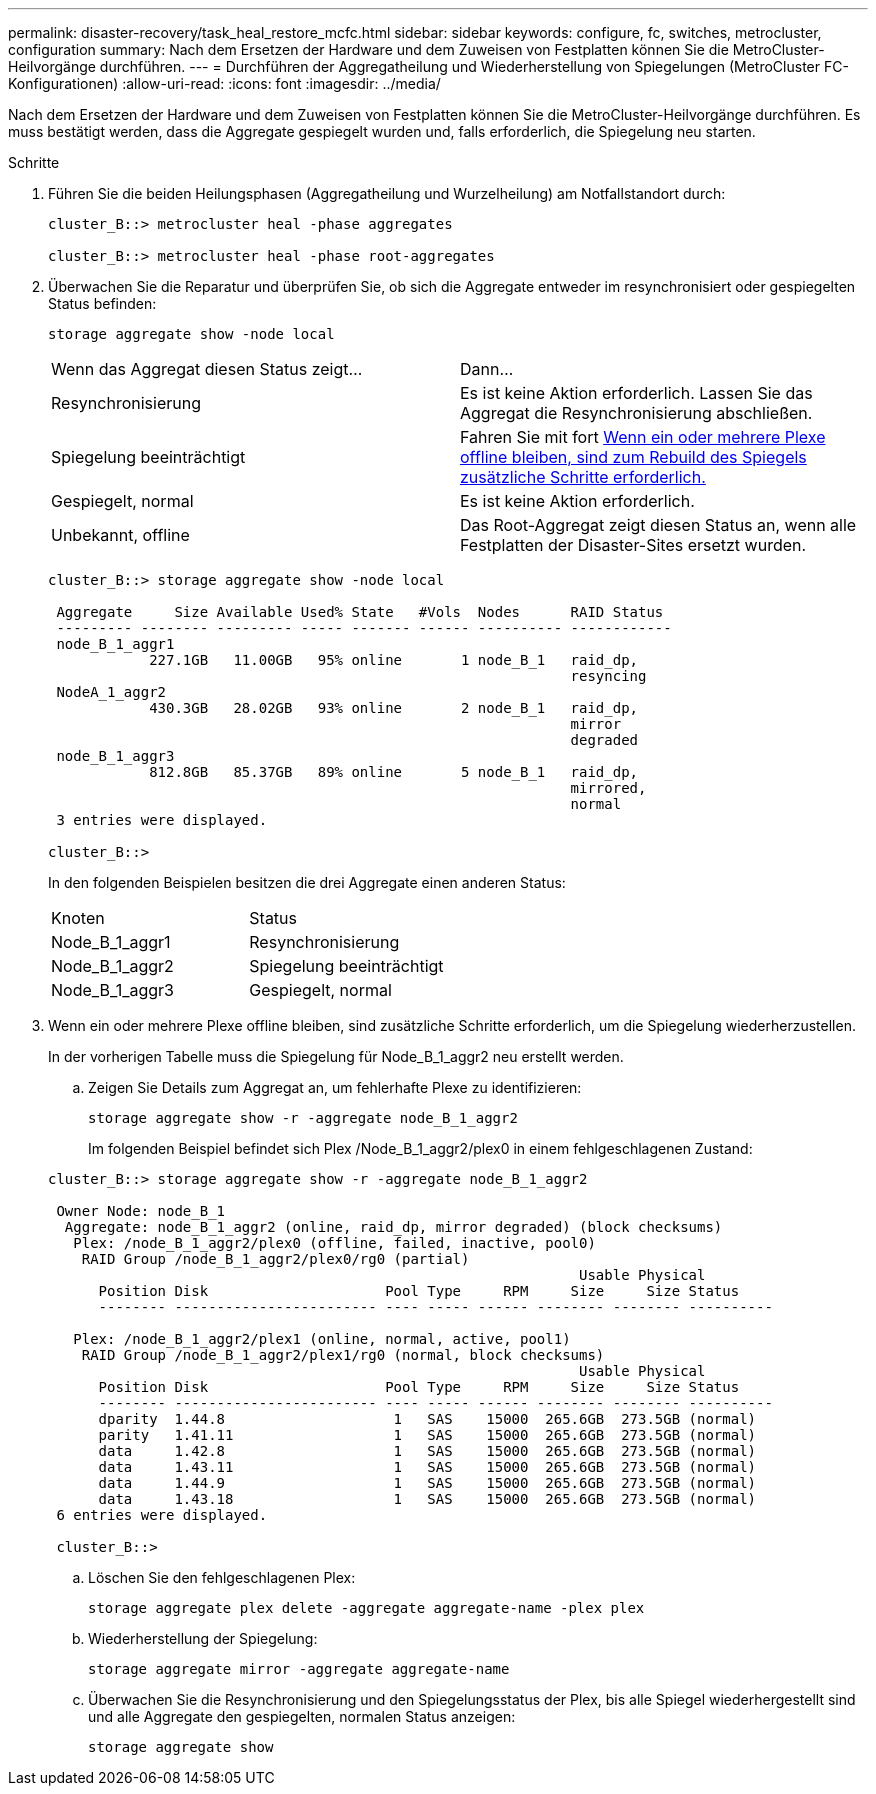 ---
permalink: disaster-recovery/task_heal_restore_mcfc.html 
sidebar: sidebar 
keywords: configure, fc, switches, metrocluster, configuration 
summary: Nach dem Ersetzen der Hardware und dem Zuweisen von Festplatten können Sie die MetroCluster-Heilvorgänge durchführen. 
---
= Durchführen der Aggregatheilung und Wiederherstellung von Spiegelungen (MetroCluster FC-Konfigurationen)
:allow-uri-read: 
:icons: font
:imagesdir: ../media/


[role="lead"]
Nach dem Ersetzen der Hardware und dem Zuweisen von Festplatten können Sie die MetroCluster-Heilvorgänge durchführen. Es muss bestätigt werden, dass die Aggregate gespiegelt wurden und, falls erforderlich, die Spiegelung neu starten.

.Schritte
. Führen Sie die beiden Heilungsphasen (Aggregatheilung und Wurzelheilung) am Notfallstandort durch:
+
[listing]
----
cluster_B::> metrocluster heal -phase aggregates

cluster_B::> metrocluster heal -phase root-aggregates
----
. Überwachen Sie die Reparatur und überprüfen Sie, ob sich die Aggregate entweder im resynchronisiert oder gespiegelten Status befinden:
+
`storage aggregate show -node local`

+
|===


| Wenn das Aggregat diesen Status zeigt... | Dann... 


 a| 
Resynchronisierung
 a| 
Es ist keine Aktion erforderlich. Lassen Sie das Aggregat die Resynchronisierung abschließen.



 a| 
Spiegelung beeinträchtigt
 a| 
Fahren Sie mit fort <<step3_fc_aggr_healing,Wenn ein oder mehrere Plexe offline bleiben, sind zum Rebuild des Spiegels zusätzliche Schritte erforderlich.>>



 a| 
Gespiegelt, normal
 a| 
Es ist keine Aktion erforderlich.



 a| 
Unbekannt, offline
 a| 
Das Root-Aggregat zeigt diesen Status an, wenn alle Festplatten der Disaster-Sites ersetzt wurden.

|===
+
[listing]
----
cluster_B::> storage aggregate show -node local

 Aggregate     Size Available Used% State   #Vols  Nodes      RAID Status
 --------- -------- --------- ----- ------- ------ ---------- ------------
 node_B_1_aggr1
            227.1GB   11.00GB   95% online       1 node_B_1   raid_dp,
                                                              resyncing
 NodeA_1_aggr2
            430.3GB   28.02GB   93% online       2 node_B_1   raid_dp,
                                                              mirror
                                                              degraded
 node_B_1_aggr3
            812.8GB   85.37GB   89% online       5 node_B_1   raid_dp,
                                                              mirrored,
                                                              normal
 3 entries were displayed.

cluster_B::>
----
+
In den folgenden Beispielen besitzen die drei Aggregate einen anderen Status:

+
|===


| Knoten | Status 


 a| 
Node_B_1_aggr1
 a| 
Resynchronisierung



 a| 
Node_B_1_aggr2
 a| 
Spiegelung beeinträchtigt



 a| 
Node_B_1_aggr3
 a| 
Gespiegelt, normal

|===
. [[ste3_fc_aggr_healing]] Wenn ein oder mehrere Plexe offline bleiben, sind zusätzliche Schritte erforderlich, um die Spiegelung wiederherzustellen.
+
In der vorherigen Tabelle muss die Spiegelung für Node_B_1_aggr2 neu erstellt werden.

+
.. Zeigen Sie Details zum Aggregat an, um fehlerhafte Plexe zu identifizieren:
+
`storage aggregate show -r -aggregate node_B_1_aggr2`

+
Im folgenden Beispiel befindet sich Plex /Node_B_1_aggr2/plex0 in einem fehlgeschlagenen Zustand:

+
[listing]
----
cluster_B::> storage aggregate show -r -aggregate node_B_1_aggr2

 Owner Node: node_B_1
  Aggregate: node_B_1_aggr2 (online, raid_dp, mirror degraded) (block checksums)
   Plex: /node_B_1_aggr2/plex0 (offline, failed, inactive, pool0)
    RAID Group /node_B_1_aggr2/plex0/rg0 (partial)
                                                               Usable Physical
      Position Disk                     Pool Type     RPM     Size     Size Status
      -------- ------------------------ ---- ----- ------ -------- -------- ----------

   Plex: /node_B_1_aggr2/plex1 (online, normal, active, pool1)
    RAID Group /node_B_1_aggr2/plex1/rg0 (normal, block checksums)
                                                               Usable Physical
      Position Disk                     Pool Type     RPM     Size     Size Status
      -------- ------------------------ ---- ----- ------ -------- -------- ----------
      dparity  1.44.8                    1   SAS    15000  265.6GB  273.5GB (normal)
      parity   1.41.11                   1   SAS    15000  265.6GB  273.5GB (normal)
      data     1.42.8                    1   SAS    15000  265.6GB  273.5GB (normal)
      data     1.43.11                   1   SAS    15000  265.6GB  273.5GB (normal)
      data     1.44.9                    1   SAS    15000  265.6GB  273.5GB (normal)
      data     1.43.18                   1   SAS    15000  265.6GB  273.5GB (normal)
 6 entries were displayed.

 cluster_B::>
----
.. Löschen Sie den fehlgeschlagenen Plex:
+
`storage aggregate plex delete -aggregate aggregate-name -plex plex`

.. Wiederherstellung der Spiegelung:
+
`storage aggregate mirror -aggregate aggregate-name`

.. Überwachen Sie die Resynchronisierung und den Spiegelungsstatus der Plex, bis alle Spiegel wiederhergestellt sind und alle Aggregate den gespiegelten, normalen Status anzeigen:
+
`storage aggregate show`




